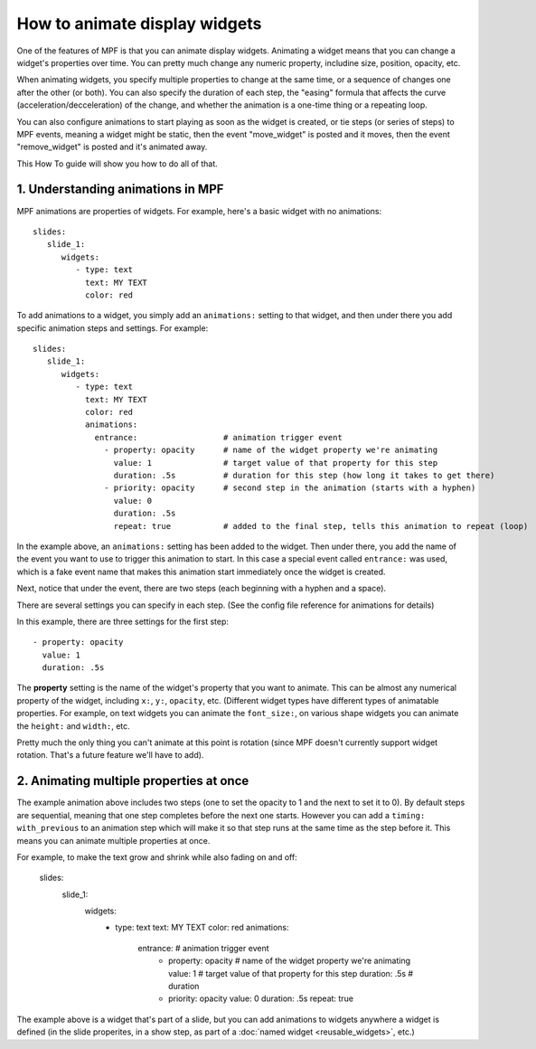 How to animate display widgets
==============================

One of the features of MPF is that you can animate display widgets. Animating a widget means that you can change a
widget's properties over time. You can pretty much change any numeric property, includine size, position, opacity, etc.

When animating widgets, you specify multiple properties to change at the same time, or a sequence of changes one after
the other (or both). You can also specify the duration of each step, the "easing" formula that affects the curve
(acceleration/decceleration) of the change, and whether the animation is a one-time thing or a repeating loop.

You can also configure animations to start playing as soon as the widget is created, or tie steps (or series of steps)
to MPF events, meaning a widget might be static, then the event "move_widget" is posted and it moves, then the event
"remove_widget" is posted and it's animated away.

This How To guide will show you how to do all of that.

1. Understanding animations in MPF
----------------------------------

MPF animations are properties of widgets. For example, here's a basic widget with no animations:

::

   slides:
      slide_1:
         widgets:
            - type: text
              text: MY TEXT
              color: red

To add animations to a widget, you simply add an ``animations:`` setting to that widget, and then under there you add
specific animation steps and settings. For example:

::

   slides:
      slide_1:
         widgets:
            - type: text
              text: MY TEXT
              color: red
              animations:
                entrance:                  # animation trigger event
                  - property: opacity      # name of the widget property we're animating
                    value: 1               # target value of that property for this step
                    duration: .5s          # duration for this step (how long it takes to get there)
                  - priority: opacity      # second step in the animation (starts with a hyphen)
                    value: 0
                    duration: .5s
                    repeat: true           # added to the final step, tells this animation to repeat (loop)

In the example above, an ``animations:`` setting has been added to the widget. Then under there, you add
the name of the event you want to use to trigger this animation to start. In this case a special event
called ``entrance:`` was used, which is a fake event name that makes this animation start immediately once
the widget is created.

Next, notice that under the event, there are two steps (each beginning with a hyphen and a space).

There are several settings you can specify in each step. (See the config file reference for animations for
details)

In this example, there are three settings for the first step:

::

                  - property: opacity
                    value: 1
                    duration: .5s

The **property** setting is the name of the widget's property that you want to animate. This can be almost any
numerical property of the widget, including ``x:``, ``y:``, ``opacity``, etc. (Different widget types have
different types of animatable properties. For example, on text widgets you can animate the ``font_size:``, on
various shape widgets you can animate the ``height:`` and ``width:``, etc.

Pretty much the only thing you can't animate at this point is rotation (since MPF doesn't currently
support widget rotation. That's a future feature we'll have to add).

2. Animating multiple properties at once
----------------------------------------

The example animation above includes two steps (one to set the opacity to 1 and the next to set it to 0).
By default steps are sequential, meaning that one step completes before the next one starts. However you can
add a ``timing: with_previous`` to an animation step which will make it so that step runs at the same time
as the step before it. This means you can animate multiple properties at once.

For example, to make the text grow and shrink while also fading on and off:

   slides:
      slide_1:
         widgets:
            - type: text
              text: MY TEXT
              color: red
              animations:
                entrance:                  # animation trigger event
                  - property: opacity      # name of the widget property we're animating
                    value: 1               # target value of that property for this step
                    duration: .5s          # duration
                  - priority: opacity
                    value: 0
                    duration: .5s
                    repeat: true



The example above is a widget that's part of a slide, but you can add animations to widgets anywhere a widget is defined
(in the slide properites, in a show step, as part of a :doc:`named widget <reusable_widgets>`, etc.)
